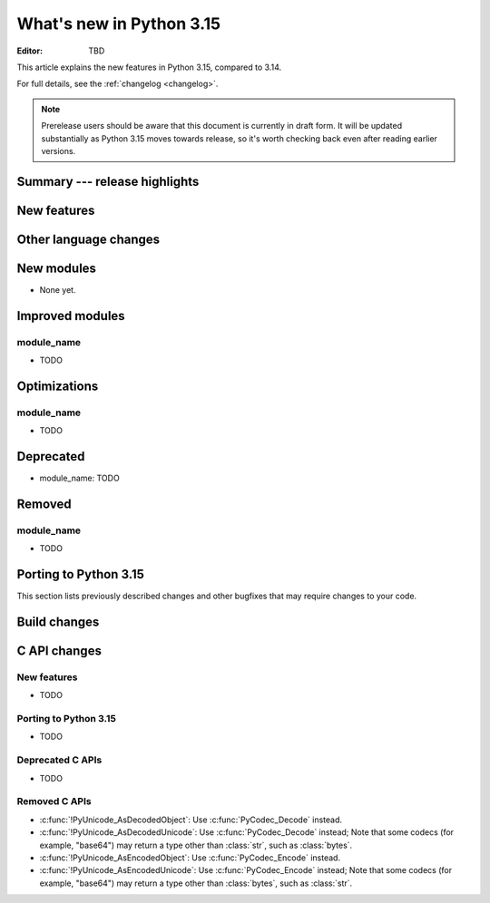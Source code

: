 
****************************
  What's new in Python 3.15
****************************

:Editor: TBD

.. Rules for maintenance:

   * Anyone can add text to this document.  Do not spend very much time
   on the wording of your changes, because your text will probably
   get rewritten to some degree.

   * The maintainer will go through Misc/NEWS periodically and add
   changes; it's therefore more important to add your changes to
   Misc/NEWS than to this file.

   * This is not a complete list of every single change; completeness
   is the purpose of Misc/NEWS.  Some changes I consider too small
   or esoteric to include.  If such a change is added to the text,
   I'll just remove it.  (This is another reason you shouldn't spend
   too much time on writing your addition.)

   * If you want to draw your new text to the attention of the
   maintainer, add 'XXX' to the beginning of the paragraph or
   section.

   * It's OK to just add a fragmentary note about a change.  For
   example: "XXX Describe the transmogrify() function added to the
   socket module."  The maintainer will research the change and
   write the necessary text.

   * You can comment out your additions if you like, but it's not
   necessary (especially when a final release is some months away).

   * Credit the author of a patch or bugfix.   Just the name is
   sufficient; the e-mail address isn't necessary.

   * It's helpful to add the issue number as a comment:

   XXX Describe the transmogrify() function added to the socket
   module.
   (Contributed by P.Y. Developer in :gh:`12345`.)

   This saves the maintainer the effort of going through the VCS log
   when researching a change.

This article explains the new features in Python 3.15, compared to 3.14.

For full details, see the :ref:`changelog <changelog>`.

.. note::

   Prerelease users should be aware that this document is currently in draft
   form. It will be updated substantially as Python 3.15 moves towards release,
   so it's worth checking back even after reading earlier versions.


Summary --- release highlights
==============================

.. This section singles out the most important changes in Python 3.15.
   Brevity is key.


.. PEP-sized items next.



New features
============



Other language changes
======================



New modules
===========

* None yet.


Improved modules
================

module_name
-----------

* TODO

.. Add improved modules above alphabetically, not here at the end.

Optimizations
=============

module_name
-----------

* TODO



Deprecated
==========

* module_name:
  TODO


.. Add deprecations above alphabetically, not here at the end.

Removed
=======

module_name
-----------

* TODO


Porting to Python 3.15
======================

This section lists previously described changes and other bugfixes
that may require changes to your code.


Build changes
=============


C API changes
=============

New features
------------

* TODO
Porting to Python 3.15
----------------------

* TODO

Deprecated C APIs
-----------------

* TODO

.. Add C API deprecations above alphabetically, not here at the end.

Removed C APIs
--------------

* :c:func:`!PyUnicode_AsDecodedObject`:
  Use :c:func:`PyCodec_Decode` instead.
* :c:func:`!PyUnicode_AsDecodedUnicode`:
  Use :c:func:`PyCodec_Decode` instead; Note that some codecs (for example, "base64")
  may return a type other than :class:`str`, such as :class:`bytes`.
* :c:func:`!PyUnicode_AsEncodedObject`:
  Use :c:func:`PyCodec_Encode` instead.
* :c:func:`!PyUnicode_AsEncodedUnicode`:
  Use :c:func:`PyCodec_Encode` instead; Note that some codecs (for example, "base64")
  may return a type other than :class:`bytes`, such as :class:`str`.

